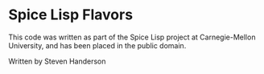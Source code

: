 * Spice Lisp Flavors

 This code was written as part of the Spice Lisp project at
 Carnegie-Mellon University, and has been placed in the public domain.

Written by Steven Handerson
